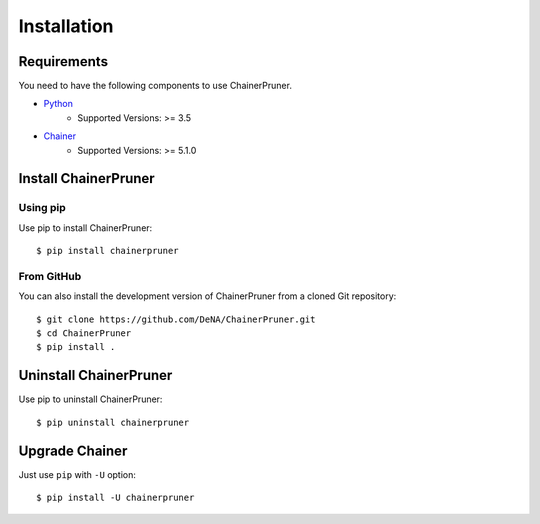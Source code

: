 Installation
==============


Requirements
-------------

You need to have the following components to use ChainerPruner.

* `Python <https://python.org/>`_
    * Supported Versions: >= 3.5
* `Chainer <https://chainer.org/>`_
    * Supported Versions: >= 5.1.0


Install ChainerPruner
----------------------

Using pip
~~~~~~~~~~

Use pip to install ChainerPruner::

  $ pip install chainerpruner

From GitHub
~~~~~~~~~~~~~

You can also install the development version of ChainerPruner from a cloned Git repository::

  $ git clone https://github.com/DeNA/ChainerPruner.git
  $ cd ChainerPruner
  $ pip install .


Uninstall ChainerPruner
------------------------

Use pip to uninstall ChainerPruner::

  $ pip uninstall chainerpruner


Upgrade Chainer
---------------

Just use ``pip`` with ``-U`` option::

  $ pip install -U chainerpruner

